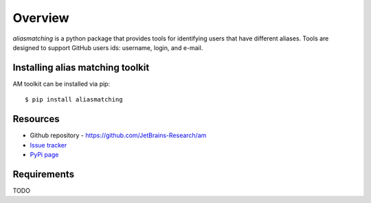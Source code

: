 .. _intro_toplevel:

========
Overview
========

`aliasmatching` is a python package that provides tools for identifying users that have different aliases.
Tools are designed to support GitHub users ids: username, login, and e-mail.


Installing alias matching toolkit
=================================
AM toolkit can be installed via pip::

    $ pip install aliasmatching


Resources
===========

* Github repository - `https://github.com/JetBrains-Research/am`_
* `Issue tracker`_
* `PyPi page`_

.. _https://github.com/JetBrains-Research/am: https://github.com/JetBrains-Research/am
.. _Issue tracker: https://github.com/JetBrains-Research/am/issues
.. _PyPi page: https://pypi.org/project/am/0.1.3/



Requirements
============

TODO